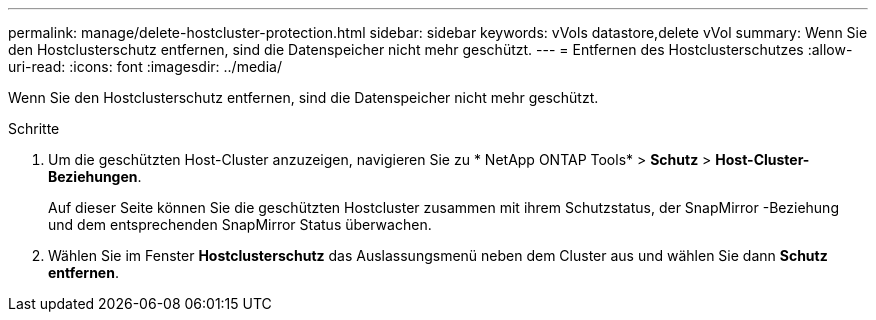 ---
permalink: manage/delete-hostcluster-protection.html 
sidebar: sidebar 
keywords: vVols datastore,delete vVol 
summary: Wenn Sie den Hostclusterschutz entfernen, sind die Datenspeicher nicht mehr geschützt. 
---
= Entfernen des Hostclusterschutzes
:allow-uri-read: 
:icons: font
:imagesdir: ../media/


[role="lead"]
Wenn Sie den Hostclusterschutz entfernen, sind die Datenspeicher nicht mehr geschützt.

.Schritte
. Um die geschützten Host-Cluster anzuzeigen, navigieren Sie zu * NetApp ONTAP Tools* > *Schutz* > *Host-Cluster-Beziehungen*.
+
Auf dieser Seite können Sie die geschützten Hostcluster zusammen mit ihrem Schutzstatus, der SnapMirror -Beziehung und dem entsprechenden SnapMirror Status überwachen.

. Wählen Sie im Fenster *Hostclusterschutz* das Auslassungsmenü neben dem Cluster aus und wählen Sie dann *Schutz entfernen*.

